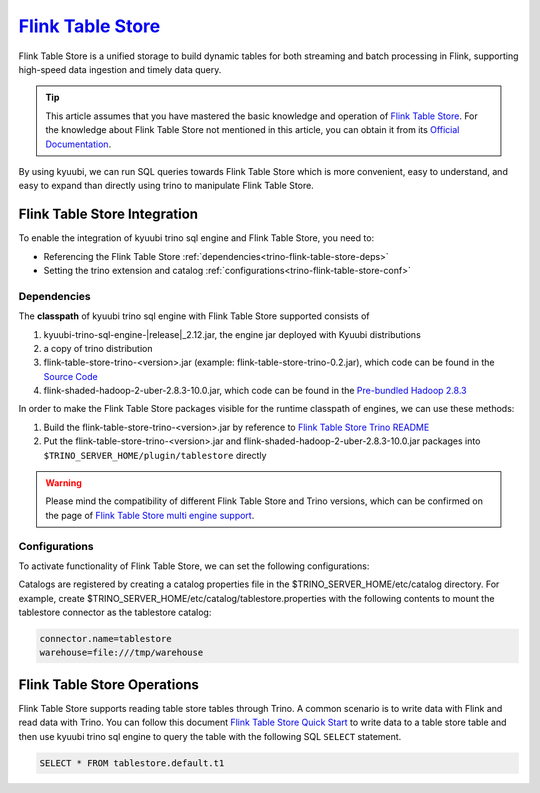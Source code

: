 .. Licensed to the Apache Software Foundation (ASF) under one or more
   contributor license agreements.  See the NOTICE file distributed with
   this work for additional information regarding copyright ownership.
   The ASF licenses this file to You under the Apache License, Version 2.0
   (the "License"); you may not use this file except in compliance with
   the License.  You may obtain a copy of the License at

..    http://www.apache.org/licenses/LICENSE-2.0

.. Unless required by applicable law or agreed to in writing, software
   distributed under the License is distributed on an "AS IS" BASIS,
   WITHOUT WARRANTIES OR CONDITIONS OF ANY KIND, either express or implied.
   See the License for the specific language governing permissions and
   limitations under the License.

`Flink Table Store`_
==========

Flink Table Store is a unified storage to build dynamic tables for both streaming and batch processing in Flink,
supporting high-speed data ingestion and timely data query.

.. tip::
   This article assumes that you have mastered the basic knowledge and operation of `Flink Table Store`_.
   For the knowledge about Flink Table Store not mentioned in this article,
   you can obtain it from its `Official Documentation`_.

By using kyuubi, we can run SQL queries towards Flink Table Store which is more
convenient, easy to understand, and easy to expand than directly using
trino to manipulate Flink Table Store.

Flink Table Store Integration
-------------------

To enable the integration of kyuubi trino sql engine and Flink Table Store, you need to:

- Referencing the Flink Table Store :ref:`dependencies<trino-flink-table-store-deps>`
- Setting the trino extension and catalog :ref:`configurations<trino-flink-table-store-conf>`

.. _trino-flink-table-store-deps:

Dependencies
************

The **classpath** of kyuubi trino sql engine with Flink Table Store supported consists of

1. kyuubi-trino-sql-engine-\ |release|\ _2.12.jar, the engine jar deployed with Kyuubi distributions
2. a copy of trino distribution
3. flink-table-store-trino-<version>.jar (example: flink-table-store-trino-0.2.jar), which code can be found in the `Source Code`_
4. flink-shaded-hadoop-2-uber-2.8.3-10.0.jar, which code can be found in the `Pre-bundled Hadoop 2.8.3`_

In order to make the Flink Table Store packages visible for the runtime classpath of engines, we can use these methods:

1. Build the flink-table-store-trino-<version>.jar by reference to `Flink Table Store Trino README`_
2. Put the flink-table-store-trino-<version>.jar and flink-shaded-hadoop-2-uber-2.8.3-10.0.jar packages into ``$TRINO_SERVER_HOME/plugin/tablestore`` directly

.. warning::
   Please mind the compatibility of different Flink Table Store and Trino versions, which can be confirmed on the page of `Flink Table Store multi engine support`_.

.. _trino-flink-table-store-conf:

Configurations
**************

To activate functionality of Flink Table Store, we can set the following configurations:

Catalogs are registered by creating a catalog properties file in the $TRINO_SERVER_HOME/etc/catalog directory.
For example, create $TRINO_SERVER_HOME/etc/catalog/tablestore.properties with the following contents to mount the tablestore connector as the tablestore catalog:

.. code-block:: properties

   connector.name=tablestore
   warehouse=file:///tmp/warehouse

Flink Table Store Operations
------------------

Flink Table Store supports reading table store tables through Trino.
A common scenario is to write data with Flink and read data with Trino.
You can follow this document `Flink Table Store Quick Start`_  to write data to a table store table
and then use kyuubi trino sql engine to query the table with the following SQL ``SELECT`` statement.


.. code-block:: sql

   SELECT * FROM tablestore.default.t1


.. _Flink Table Store: https://nightlies.apache.org/flink/flink-table-store-docs-stable/
.. _Flink Table Store Quick Start: https://nightlies.apache.org/flink/flink-table-store-docs-stable/docs/try-table-store/quick-start/
.. _Official Documentation: https://nightlies.apache.org/flink/flink-table-store-docs-stable/
.. _Source Code: https://github.com/JingsongLi/flink-table-store-trino
.. _Flink Table Store multi engine support: https://nightlies.apache.org/flink/flink-table-store-docs-stable/docs/engines/overview/
.. _Pre-bundled Hadoop 2.8.3: https://repo.maven.apache.org/maven2/org/apache/flink/flink-shaded-hadoop-2-uber/2.8.3-10.0/flink-shaded-hadoop-2-uber-2.8.3-10.0.jar
.. _Flink Table Store Trino README: https://github.com/JingsongLi/flink-table-store-trino#readme

